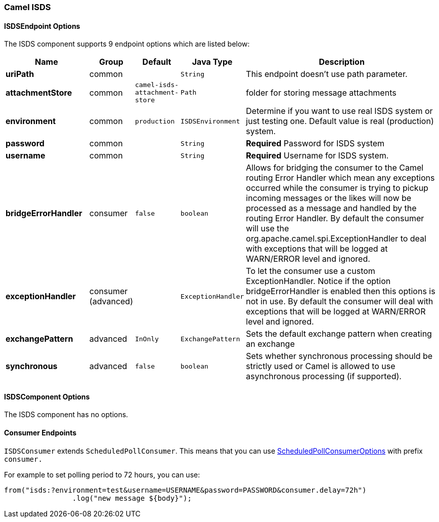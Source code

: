 [[ISDS]]
Camel ISDS
~~~~~~~~~~



[[ISDS-ISDSEndpointOptions]]
ISDSEndpoint Options
^^^^^^^^^^^^^^^^^^^















// endpoint options: START
The ISDS component supports 9 endpoint options which are listed below:

[width="100%",cols="2s,1,1m,1m,5",options="header"]
|=======================================================================
| Name | Group | Default | Java Type | Description
| uriPath | common |  | String | This endpoint doesn't use path parameter.
| attachmentStore | common | camel-isds-attachment-store | Path | folder for storing message attachments
| environment | common | production | ISDSEnvironment | Determine if you want to use real ISDS system or just testing one. Default value is real (production) system.
| password | common |  | String | *Required* Password for ISDS system
| username | common |  | String | *Required* Username for ISDS system.
| bridgeErrorHandler | consumer | false | boolean | Allows for bridging the consumer to the Camel routing Error Handler which mean any exceptions occurred while the consumer is trying to pickup incoming messages or the likes will now be processed as a message and handled by the routing Error Handler. By default the consumer will use the org.apache.camel.spi.ExceptionHandler to deal with exceptions that will be logged at WARN/ERROR level and ignored.
| exceptionHandler | consumer (advanced) |  | ExceptionHandler | To let the consumer use a custom ExceptionHandler. Notice if the option bridgeErrorHandler is enabled then this options is not in use. By default the consumer will deal with exceptions that will be logged at WARN/ERROR level and ignored.
| exchangePattern | advanced | InOnly | ExchangePattern | Sets the default exchange pattern when creating an exchange
| synchronous | advanced | false | boolean | Sets whether synchronous processing should be strictly used or Camel is allowed to use asynchronous processing (if supported).
|=======================================================================
// endpoint options: END















[[ISDS-ISDSComponentOptions]]
ISDSComponent Options
^^^^^^^^^^^^^^^^^^^^


// component options: START
The ISDS component has no options.
// component options: END


[[ISDS-ConsumerEndpoints]]
Consumer Endpoints
^^^^^^^^^^^^^^^^^^

`ISDSConsumer` extends `ScheduledPollConsumer`.
This means that you can use
http://camel.apache.org/polling-consumer.html#PollingConsumer-ScheduledPollConsumerOptions[ScheduledPollConsumerOptions]
with prefix `consumer.`

For example to set polling period to 72 hours, you can use:
```java
from("isds:?environment=test&username=USERNAME&password=PASSWORD&consumer.delay=72h")
		.log("new message ${body}");
```

